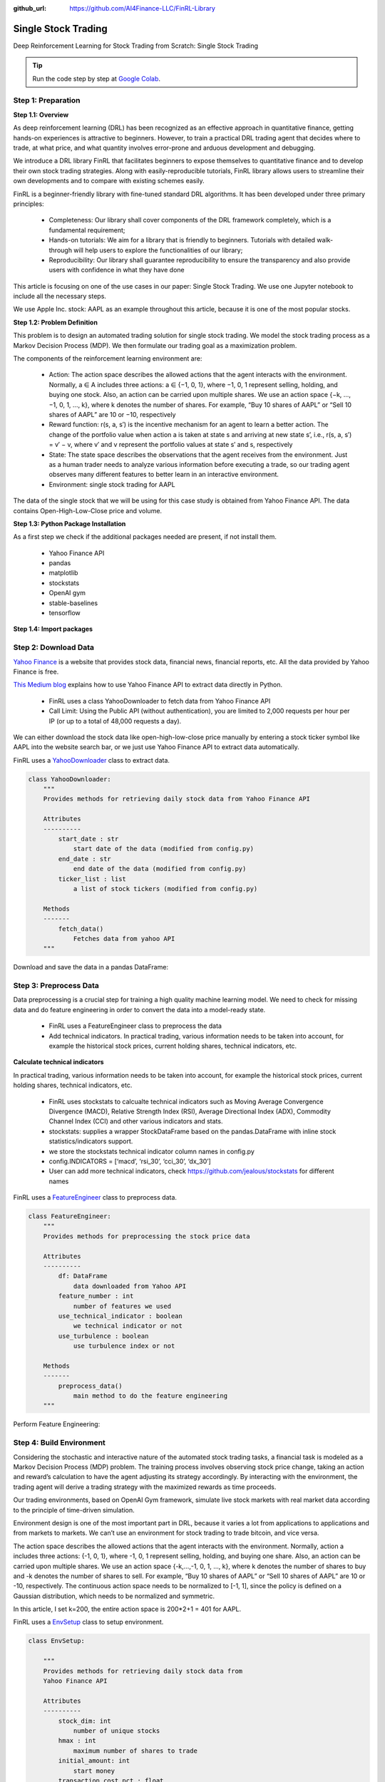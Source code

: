 :github_url: https://github.com/AI4Finance-LLC/FinRL-Library

Single Stock Trading
============================

Deep Reinforcement Learning for Stock Trading from Scratch: Single Stock Trading


.. tip::

    Run the code step by step at `Google Colab`_.

    .. _Google Colab: https://colab.research.google.com/github/AI4Finance-LLC/FinRL-Library/blob/master/examples/old/DRL_single_stock_trading.ipynb





Step 1: Preparation
---------------------------------------

**Step 1.1: Overview**

As deep reinforcement learning (DRL) has been recognized as an effective approach in quantitative finance, getting hands-on experiences is attractive to beginners. However, to train a practical DRL trading agent that decides where to trade, at what price, and what quantity involves error-prone and arduous development and debugging.

We introduce a DRL library FinRL that facilitates beginners to expose themselves to quantitative finance and to develop their own stock trading strategies. Along with easily-reproducible tutorials, FinRL library allows users to streamline their own developments and to compare with existing schemes easily.

FinRL is a beginner-friendly library with fine-tuned standard DRL algorithms. It has been developed under three primary principles:

    - Completeness: Our library shall cover components of the DRL framework completely, which is a fundamental requirement;

    - Hands-on tutorials: We aim for a library that is friendly to beginners. Tutorials with detailed walk-through will help users to explore the functionalities of our library;

    - Reproducibility: Our library shall guarantee reproducibility to ensure the transparency and also provide users with confidence in what they have done

This article is focusing on one of the use cases in our paper: Single Stock Trading. We use one Jupyter notebook to include all the necessary steps.

We use Apple Inc. stock: AAPL as an example throughout this article, because it is one of the most popular stocks.

.. image:: ../../image/FinRL-Architecture.png

**Step 1.2: Problem Definition**


This problem is to design an automated trading solution for single stock trading. We model the stock trading process as a Markov Decision Process (MDP). We then formulate our trading goal as a maximization problem.

The components of the reinforcement learning environment are:

    - Action: The action space describes the allowed actions that the agent interacts with the environment. Normally, a ∈ A includes three actions: a ∈ {−1, 0, 1}, where −1, 0, 1 represent selling, holding, and buying one stock. Also, an action can be carried upon multiple shares. We use an action space {−k, …, −1, 0, 1, …, k}, where k denotes the number of shares. For example, “Buy 10 shares of AAPL” or “Sell 10 shares of AAPL” are 10 or −10, respectively

    - Reward function: r(s, a, s′) is the incentive mechanism for an agent to learn a better action. The change of the portfolio value when action a is taken at state s and arriving at new state s’, i.e., r(s, a, s′) = v′ − v, where v′ and v represent the portfolio values at state s′ and s, respectively

    - State: The state space describes the observations that the agent receives from the environment. Just as a human trader needs to analyze various information before executing a trade, so our trading agent observes many different features to better learn in an interactive environment.

    - Environment: single stock trading for AAPL


The data of the single stock that we will be using for this case study is obtained from Yahoo Finance API. The data contains Open-High-Low-Close price and volume.


**Step 1.3: Python Package Installation**


As a first step we check if the additional packages needed are present, if not install them.

    - Yahoo Finance API
    - pandas
    - matplotlib
    - stockstats
    - OpenAI gym
    - stable-baselines
    - tensorflow

.. code-block::
    :linenos:

    import pkg_resources
    import pip
    installedPackages = {pkg.key for pkg in pkg_resources.working_set}
    required = {'yfinance', 'pandas', 'matplotlib', 'stockstats','stable-baselines','gym','tensorflow'}
    missing = required - installedPackages
    if missing:
        !pip install yfinance
        !pip install pandas
        !pip install matplotlib
        !pip install stockstats
        !pip install gym
        !pip install stable-baselines[mpi]
        !pip install tensorflow==1.15.4

**Step 1.4: Import packages**

.. code-block:: python
    :linenos:

    import yfinance as yf
    from stockstats import StockDataFrame as Sdf

    import pandas as pd
    import matplotlib.pyplot as plt

    import gym
    from stable_baselines import PPO2, DDPG, A2C, ACKTR, TD3
    from stable_baselines import DDPG
    from stable_baselines import A2C
    from stable_baselines import SAC
    from stable_baselines.common.vec_env import DummyVecEnv
    from stable_baselines.common.policies import MlpPolicy


Step 2: Download Data
---------------------------------------

`Yahoo Finance`_ is a website that provides stock data, financial news, financial reports, etc. All the data provided by Yahoo Finance is free.

`This Medium blog`_ explains how to use Yahoo Finance API to extract data directly in Python.

.. _Yahoo Finance: https://finance.yahoo.com/
.. _This Medium blog: https://towardsdatascience.com/free-stock-data-for-python-using-yahoo-finance-api-9dafd96cad2e

    - FinRL uses a class YahooDownloader to fetch data from Yahoo Finance API

    - Call Limit: Using the Public API (without authentication), you are limited to 2,000 requests per hour per IP (or up to a total of 48,000 requests a day).

We can either download the stock data like open-high-low-close price manually by entering a stock ticker symbol like AAPL into the website search bar, or we just use Yahoo Finance API to extract data automatically.


FinRL uses a YahooDownloader_ class to extract data.

.. _YahooDownloader: https://github.com/AI4Finance-LLC/FinRL-Library/blob/master/finrl/marketdata/yahoodownloader.py

.. code-block:: python

    class YahooDownloader:
        """
        Provides methods for retrieving daily stock data from Yahoo Finance API

        Attributes
        ----------
            start_date : str
                start date of the data (modified from config.py)
            end_date : str
                end date of the data (modified from config.py)
            ticker_list : list
                a list of stock tickers (modified from config.py)

        Methods
        -------
            fetch_data()
                Fetches data from yahoo API
        """

Download and save the data in a pandas DataFrame:

.. code-block:: python
   :linenos:

    # Download and save the data in a pandas DataFrame:
    df = YahooDownloader(start_date = '2009-01-01',
                              end_date = '2020-09-30',
                              ticker_list = config_tickers.DOW_30_TICKER).fetch_data()

    print(df.sort_values(['date','tic'],ignore_index=True).head(30))


.. image:: ../../image/single_1.png



Step 3: Preprocess Data
---------------------------------------

Data preprocessing is a crucial step for training a high quality machine learning model. We need to check for missing data and do feature engineering in order to convert the data into a model-ready state.

    - FinRL uses a FeatureEngineer class to preprocess the data

    - Add technical indicators. In practical trading, various information needs to be taken into account, for example the historical stock prices, current holding shares, technical indicators, etc.

**Calculate technical indicators**

In practical trading, various information needs to be taken into account, for example the historical stock prices, current holding shares, technical indicators, etc.

    - FinRL uses stockstats to calcualte technical indicators such as Moving Average Convergence Divergence (MACD), Relative Strength Index (RSI), Average Directional Index (ADX), Commodity Channel Index (CCI) and other various indicators and stats.

    - stockstats: supplies a wrapper StockDataFrame based on the pandas.DataFrame with inline stock statistics/indicators support.

    - we store the stockstats technical indicator column names in config.py

    - config.INDICATORS = [‘macd’, ‘rsi_30’, ‘cci_30’, ‘dx_30’]

    - User can add more technical indicators, check https://github.com/jealous/stockstats for different names

FinRL uses a FeatureEngineer_ class to preprocess data.

.. _FeatureEngineer: https://github.com/AI4Finance-LLC/FinRL-Library/blob/master/finrl/preprocessing/preprocessors.py

.. code-block:: python

    class FeatureEngineer:
        """
        Provides methods for preprocessing the stock price data

        Attributes
        ----------
            df: DataFrame
                data downloaded from Yahoo API
            feature_number : int
                number of features we used
            use_technical_indicator : boolean
                we technical indicator or not
            use_turbulence : boolean
                use turbulence index or not

        Methods
        -------
            preprocess_data()
                main method to do the feature engineering
        """

Perform Feature Engineering:

.. code-block:: python
   :linenos:

    # Perform Feature Engineering:
    df = FeatureEngineer(df.copy(),
                         use_technical_indicator=True,
                         tech_indicator_list = config.INDICATORS,
                         use_turbulence=True,
                         user_defined_feature = False).preprocess_data()



Step 4: Build Environment
---------------------------------------

Considering the stochastic and interactive nature of the automated stock trading tasks, a financial task is modeled as a Markov Decision Process (MDP) problem. The training process involves observing stock price change, taking an action and reward’s calculation to have the agent adjusting its strategy accordingly. By interacting with the environment, the trading agent will derive a trading strategy with the maximized rewards as time proceeds.

Our trading environments, based on OpenAI Gym framework, simulate live stock markets with real market data according to the principle of time-driven simulation.

Environment design is one of the most important part in DRL, because it varies a lot from applications to applications and from markets to markets. We can’t use an environment for stock trading to trade bitcoin, and vice versa.

The action space describes the allowed actions that the agent interacts with the environment. Normally, action a includes three actions: {-1, 0, 1}, where -1, 0, 1 represent selling, holding, and buying one share. Also, an action can be carried upon multiple shares. We use an action space {-k,…,-1, 0, 1, …, k}, where k denotes the number of shares to buy and -k denotes the number of shares to sell. For example, “Buy 10 shares of AAPL” or “Sell 10 shares of AAPL” are 10 or -10, respectively. The continuous action space needs to be normalized to [-1, 1], since the policy is defined on a Gaussian distribution, which needs to be normalized and symmetric.

In this article, I set k=200, the entire action space is 200*2+1 = 401 for AAPL.

FinRL uses a EnvSetup_ class to setup environment.

.. _EnvSetup: https://github.com/AI4Finance-LLC/FinRL-Library/blob/master/finrl/env/environment.py

.. code-block:: python

    class EnvSetup:

        """
        Provides methods for retrieving daily stock data from
        Yahoo Finance API

        Attributes
        ----------
            stock_dim: int
                number of unique stocks
            hmax : int
                maximum number of shares to trade
            initial_amount: int
                start money
            transaction_cost_pct : float
                transaction cost percentage per trade
            reward_scaling: float
                scaling factor for reward, good for training
            tech_indicator_list: list
                a list of technical indicator names (modified from config.py)
        Methods
        -------
            fetch_data()
                Fetches data from yahoo API
        """


Initialize an environment class:

.. code-block:: python
   :linenos:

    # Initialize env:
    env_setup = EnvSetup(stock_dim = stock_dimension,
                         state_space = state_space,
                         hmax = 100,
                         initial_amount = 1000000,
                         transaction_cost_pct = 0.001,
                         tech_indicator_list = config.INDICATORS)

    env_train = env_setup.create_env_training(data = train,
                                             env_class = StockEnvTrain)



User-defined Environment: a simulation environment class.

FinRL provides blueprint for `single stock trading environment`_.

.. _single stock trading environment: https://github.com/AI4Finance-LLC/FinRL-Library/blob/master/finrl/env/EnvSingleStock.py

.. code-block:: python

    class SingleStockEnv(gym.Env):
        """
        A single stock trading environment for OpenAI gym

        Attributes
        ----------
            df: DataFrame
                input data
            stock_dim : int
                number of unique stocks
            hmax : int
                maximum number of shares to trade
            initial_amount : int
                start money
            transaction_cost_pct: float
                transaction cost percentage per trade
            reward_scaling: float
                scaling factor for reward, good for training
            state_space: int
                the dimension of input features
            action_space: int
                equals stock dimension
            tech_indicator_list: list
                a list of technical indicator names
            turbulence_threshold: int
                a threshold to control risk aversion
            day: int
                an increment number to control date

        Methods
        -------
            _sell_stock()
                perform sell action based on the sign of the action
            _buy_stock()
                perform buy action based on the sign of the action
            step()
                at each step the agent will return actions, then
                we will calculate the reward, and return the next
                observation.
            reset()
                reset the environment
            render()
                use render to return other functions
            save_asset_memory()
                return account value at each time step
            save_action_memory()
                return actions/positions at each time step
        """

Tutorial for how to design a customized trading environment will be pulished in the future soon.



Step 5: Implement DRL Algorithms
---------------------------------------

The implementation of the DRL algorithms are based on `OpenAI Baselines`_ and Stable Baselines. `Stable Baselines`_ is a fork of OpenAI Baselines, with a major structural refactoring, and code cleanups.

.. _OpenAI Baselines: https://github.com/openai/baselines
.. _Stable Baselines: https://github.com/hill-a/stable-baselines

.. tip::
    FinRL library includes fine-tuned standard DRL algorithms, such as DQN, DDPG, Multi-Agent DDPG, PPO, SAC, A2C and TD3. We also allow users to design their own DRL algorithms by adapting these DRL algorithms.

.. image:: ../../image/alg_compare.png

FinRL uses a DRLAgent class to implement the algorithms.

.. code-block:: python

    class DRLAgent:
        """
        Provides implementations for DRL algorithms

        Attributes
        ----------
            env: gym environment class
                 user-defined class
        Methods
        -------
            train_PPO()
                the implementation for PPO algorithm
            train_A2C()
                the implementation for A2C algorithm
            train_DDPG()
                the implementation for DDPG algorithm
            train_TD3()
                the implementation for TD3 algorithm
            DRL_prediction()
                make a prediction in a test dataset and get results
        """



Step 6: Model Training
---------------------------------------

We use 5 DRL models in this article, namely PPO, A2C, DDPG, SAC and TD3. I introduced these models in the previous article. TD3 is an improvement over DDPG.

Tensorboard: reward and loss function plot
We use tensorboard integration for hyperparameter tuning and model picking. Tensorboard generates nice looking charts.

Once the learn function is called, you can monitor the RL agent during or after the training, with the following bash command:


.. code-block:: python
   :linenos:

    # cd to the tensorboard_log folder, run the following command
    tensorboard --logdir ./A2C_20201127-19h01/
    # you can also add past logging folder
    tensorboard --logdir ./a2c_tensorboard/;./ppo2_tensorboard/


Total rewards for each of the algorithm:

.. image:: ../../image/single_2.png


total_timesteps (int): the total number of samples to train on. It is one of the most important hyperparameters, there are also other important parameters such as learning rate, batch size, buffer size, etc.

To compare these algorithms, I set the total_timesteps = 100k. If we set the total_timesteps too large, then we will face a risk of overfitting.

By observing the episode_reward chart, we can see that these algorithms will converge to an optimal policy eventually as the step grows. TD3 converges very fast.

actor_loss for DDPG and policy_loss for TD3:

.. image:: ../../image/single_3.png

.. image:: ../../image/single_4.png


**Picking models**

We pick the TD3 model, because it converges pretty fast and it’s a state of the art model over DDPG. By observing the episode_reward chart, TD3 doesn’t need to reach full 100k total_timesteps to converge.


Four models: PPO A2C, DDPG, TD3

**Model 1: PPO**

.. code-block:: python
    :linenos:

    #tensorboard --logdir ./single_stock_tensorboard/
    env_train = DummyVecEnv([lambda: SingleStockEnv(train)])
    model_ppo = PPO2('MlpPolicy', env_train, tensorboard_log="./single_stock_trading_2_tensorboard/")
    model_ppo.learn(total_timesteps=100000,tb_log_name="run_aapl_ppo")
    #model.save('AAPL_ppo_100k')


**Model 2: DDPG**

.. code-block:: python
    :linenos:

    #tensorboard --logdir ./single_stock_tensorboard/
    env_train = DummyVecEnv([lambda: SingleStockEnv(train)])
    model_ddpg = DDPG('MlpPolicy', env_train, tensorboard_log="./single_stock_trading_2_tensorboard/")
    model_ddpg.learn(total_timesteps=100000, tb_log_name="run_aapl_ddpg")
    #model.save('AAPL_ddpg_50k')



**Model 3: A2C**

.. code-block:: python
    :linenos:

    #tensorboard --logdir ./single_stock_tensorboard/
    env_train = DummyVecEnv([lambda: SingleStockEnv(train)])
    model_a2c = A2C('MlpPolicy', env_train, tensorboard_log="./single_stock_trading_2_tensorboard/")
    model_a2c.learn(total_timesteps=100000,tb_log_name="run_aapl_a2c")
    #model.save('AAPL_a2c_50k')


**Model 4: TD3**

.. code-block:: python
    :linenos:

    #tensorboard --logdir ./single_stock_tensorboard/
    #DQN<DDPG<TD3
    env_train = DummyVecEnv([lambda: SingleStockEnv(train)])
    model_td3 = TD3('MlpPolicy', env_train, tensorboard_log="./single_stock_trading_2_tensorboard/")
    model_td3.learn(total_timesteps=100000,tb_log_name="run_aapl_td3")
    #model.save('AAPL_td3_50k')


**Testing data**

.. code-block:: python
    :linenos:

    test = data_clean[(data_clean.datadate>='2019-01-01') ]
    # the index needs to start from 0
    test=test.reset_index(drop=True)

**Trading**

Assume that we have $100,000 initial capital at 2019-01-01. We use the TD3 model to trade AAPL.

.. code-block:: python
    :linenos:

    model = model_td3
    env_test = DummyVecEnv([lambda: SingleStockEnv(test)])
    obs_test = env_test.reset()
    print("==============Model Prediction===========")
    for i in range(len(test.index.unique())):
        action, _states = model.predict(obs_test)
        obs_test, rewards, dones, info = env_test.step(action)
        env_test.render()



.. code-block:: python
   :linenos:

    # create trading env
    env_trade, obs_trade = env_setup.create_env_trading(data = trade,
                                           env_class = StockEnvTrade,
                                            turbulence_threshold=250)
    ## make a prediction and get the account value change
    df_account_value = DRLAgent.DRL_prediction(model=model_sac,
                                               test_data = trade,
                                               test_env = env_trade,
                                               test_obs = obs_trade)


.. image:: ../../image/single_5.png


Step 7: Backtest Our Strategy
---------------------------------------

Backtesting plays a key role in evaluating the performance of a trading strategy. Automated backtesting tool is preferred because it reduces the human error.
We usually use the `Quantopian pyfolio`_ package to backtest our trading strategies. It is easy to use and consists of various individual plots that provide a comprehensive image of the performance of a trading strategy.

For simplicity purposes, in the article, we just calculate the Sharpe ratio and the annual return manually.

.. code-block:: python
    :linenos:

    def get_DRL_sharpe():
        df_total_value=pd.read_csv('account_value.csv',index_col=0)
        df_total_value.columns = ['account_value']
        df_total_value['daily_return']=df_total_value.pct_change(1)
        sharpe = (252**0.5)*df_total_value['daily_return'].mean()/ \
        df_total_value['daily_return'].std()

        annual_return = ((df_total_value['daily_return'].mean()+1)**252-1)*100
        print("annual return: ", annual_return)
        print("sharpe ratio: ", sharpe)
        return df_total_value


    def get_buy_and_hold_sharpe(test):
        test['daily_return']=test['adjcp'].pct_change(1)
        sharpe = (252**0.5)*test['daily_return'].mean()/ \
        test['daily_return'].std()
        annual_return = ((test['daily_return'].mean()+1)**252-1)*100
        print("annual return: ", annual_return)

        print("sharpe ratio: ", sharpe)
        #return sharpe
